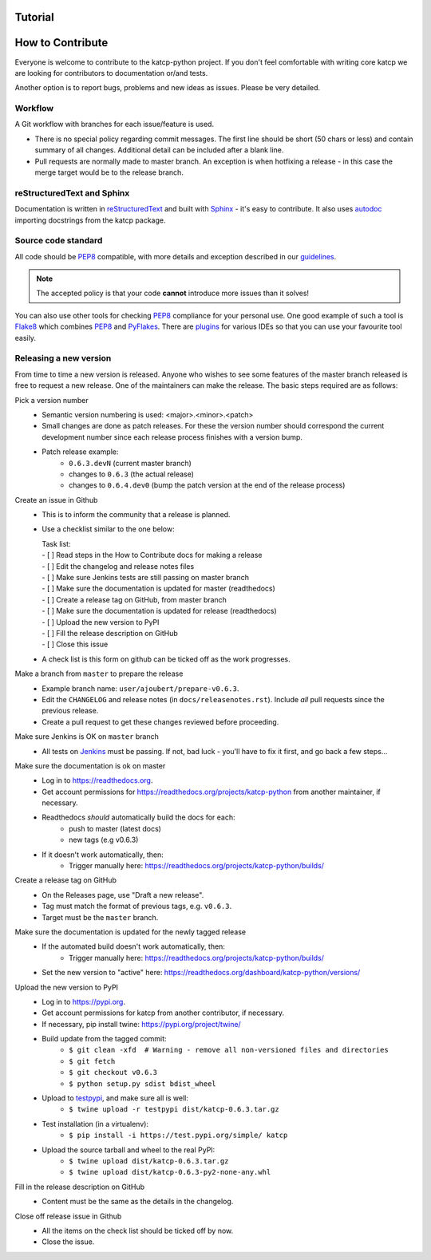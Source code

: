 .. _How to Contribute:

********
Tutorial
********

 .. module:: katcp

*****************
How to Contribute
*****************

Everyone is welcome to contribute to the katcp-python project.
If you don't feel comfortable with writing core katcp we are looking for
contributors to documentation or/and tests.

Another option is to report bugs, problems and new ideas as issues.
Please be very detailed.

Workflow
--------

A Git workflow with branches for each issue/feature is used.

* There is no special policy regarding commit messages. The first line should be short
  (50 chars or less) and contain summary of all changes.  Additional detail can be included
  after a blank line.
* Pull requests are normally made to master branch.  An exception is when hotfixing a
  release - in this case the merge target would be to the release branch.

reStructuredText and Sphinx
---------------------------

Documentation is written in reStructuredText_ and built with Sphinx_ - it's easy to contribute.
It also uses autodoc_ importing docstrings from the katcp package.

Source code standard
--------------------

All code should be PEP8_ compatible, with more details and exception described in our guidelines_.

.. note:: The accepted policy is that your code **cannot** introduce more
          issues than it solves!

You can also use other tools for checking PEP8_ compliance for your
personal use. One good example of such a tool is Flake8_ which combines PEP8_
and PyFlakes_. There are plugins_ for various IDEs so that you can use your
favourite tool easily.

Releasing a new version
-----------------------

From time to time a new version is released.  Anyone who wishes to see some
features of the master branch released is free to request a new release.  One of the
maintainers can make the release.  The basic steps required are as follows:

Pick a version number
  * Semantic version numbering is used:  <major>.<minor>.<patch>
  * Small changes are done as patch releases.  For these the version
    number should correspond the current development number since each
    release process finishes with a version bump.
  * Patch release example:
      - ``0.6.3.devN`` (current master branch)
      - changes to ``0.6.3`` (the actual release)
      - changes to ``0.6.4.dev0`` (bump the patch version at the end of the release process)

Create an issue in Github
  * This is to inform the community that a release is planned.
  * Use a checklist similar to the one below:

    | Task list:
    | - [ ] Read steps in the How to Contribute docs for making a release
    | - [ ] Edit the changelog and release notes files
    | - [ ] Make sure Jenkins tests are still passing on master branch
    | - [ ] Make sure the documentation is updated for master (readthedocs)
    | - [ ] Create a release tag on GitHub, from master branch
    | - [ ] Make sure the documentation is updated for release (readthedocs)
    | - [ ] Upload the new version to PyPI
    | - [ ] Fill the release description on GitHub
    | - [ ] Close this issue

  * A check list is this form on github can be ticked off as the work progresses.

Make a branch from ``master`` to prepare the release
  * Example branch name: ``user/ajoubert/prepare-v0.6.3``.
  * Edit the ``CHANGELOG`` and release notes (in ``docs/releasenotes.rst``).
    Include *all* pull requests since the previous release.
  * Create a pull request to get these changes reviewed before proceeding.

Make sure Jenkins is OK on ``master`` branch
  * All tests on Jenkins_ must be passing.
    If not, bad luck - you'll have to fix it first, and go back a few steps...

Make sure the documentation is ok on master
  * Log in to https://readthedocs.org.
  * Get account permissions for https://readthedocs.org/projects/katcp-python from another
    maintainer, if necessary.
  * Readthedocs *should* automatically build the docs for each:
      - push to master (latest docs)
      - new tags (e.g v0.6.3)
  * If it doesn't work automatically, then:
      - Trigger manually here:  https://readthedocs.org/projects/katcp-python/builds/

Create a release tag on GitHub
  * On the Releases page, use "Draft a new release".
  * Tag must match the format of previous tags, e.g. ``v0.6.3``.
  * Target must be the ``master`` branch.

Make sure the documentation is updated for the newly tagged release
  * If the automated build doesn't work automatically, then:
      - Trigger manually here:  https://readthedocs.org/projects/katcp-python/builds/
  * Set the new version to "active" here:
    https://readthedocs.org/dashboard/katcp-python/versions/

Upload the new version to PyPI
  * Log in to https://pypi.org.
  * Get account permissions for katcp from another contributor, if necessary.
  * If necessary, pip install twine: https://pypi.org/project/twine/
  * Build update from the tagged commit:
      - ``$ git clean -xfd  # Warning - remove all non-versioned files and directories``
      - ``$ git fetch``
      - ``$ git checkout v0.6.3``
      - ``$ python setup.py sdist bdist_wheel``
  * Upload to testpypi_, and make sure all is well:
      - ``$ twine upload -r testpypi dist/katcp-0.6.3.tar.gz``
  * Test installation (in a virtualenv):
      - ``$ pip install -i https://test.pypi.org/simple/ katcp``
  * Upload the source tarball and wheel to the real PyPI:
      - ``$ twine upload dist/katcp-0.6.3.tar.gz``
      - ``$ twine upload dist/katcp-0.6.3-py2-none-any.whl``

Fill in the release description on GitHub
  * Content must be the same as the details in the changelog.

Close off release issue in Github
  * All the items on the check list should be ticked off by now.
  * Close the issue.


.. _guidelines: https://docs.google.com/document/d/1aZoIyR9tz5rCWr2qJKuMTmKp2IzHlFjrCFrpDDHFypM
.. _autodoc: https://pypi.python.org/pypi/autodoc
.. _PEP8: https://www.python.org/dev/peps/pep-0008
.. _Flake8: https://gitlab.com/pycqa/flake8
.. _PyFlakes: https://github.com/PyCQA/pyflakes
.. _plugins: https://gitlab.com/pycqa/flake8/issues/286
.. _reStructuredText: http://docutils.sourceforge.net/rst.html
.. _Sphinx: http://www.sphinx-doc.org/en/stable
.. _PyLint: https://www.pylint.org
.. _Jenkins: http://ci.camlab.kat.ac.za/view/Multibranch%20Master/job/katcp-multibranch/job/master/
.. _testpypi: https://test.pypi.org
